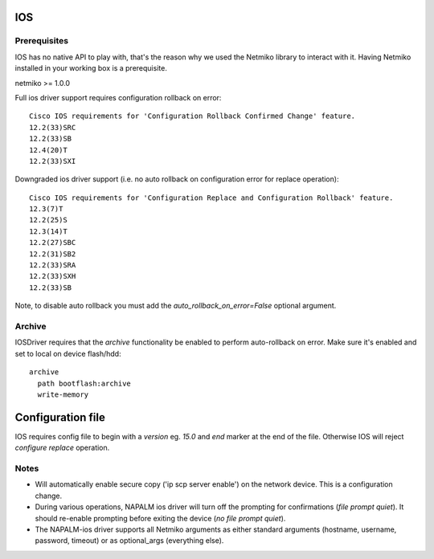 IOS
---


Prerequisites
_____________

IOS has no native API to play with, that's the reason why we used the Netmiko library to interact with it.
Having Netmiko installed in your working box is a prerequisite.

netmiko >= 1.0.0

Full ios driver support requires configuration rollback on error::

    Cisco IOS requirements for 'Configuration Rollback Confirmed Change' feature.
    12.2(33)SRC
    12.2(33)SB
    12.4(20)T
    12.2(33)SXI


Downgraded ios driver support (i.e. no auto rollback on configuration error for replace operation)::

    Cisco IOS requirements for 'Configuration Replace and Configuration Rollback' feature.
    12.3(7)T
    12.2(25)S
    12.3(14)T
    12.2(27)SBC
    12.2(31)SB2
    12.2(33)SRA
    12.2(33)SXH
    12.2(33)SB


Note, to disable auto rollback you must add the `auto_rollback_on_error=False` optional argument.



Archive
_______

IOSDriver requires that the `archive` functionality be enabled to perform auto-rollback on error. Make sure it's enabled and set to local on device flash/hdd::

    archive
      path bootflash:archive
      write-memory


Configuration file
------------------

IOS requires config file to begin with a `version` eg. `15.0` and `end` marker at the end of the file. Otherwise IOS will reject `configure replace` operation.


Notes
_______

* Will automatically enable secure copy ('ip scp server enable') on the network device. This is a configuration change.

* During various operations, NAPALM ios driver will turn off the prompting for confirmations (`file prompt quiet`). It should re-enable prompting before exiting the device (`no file prompt quiet`).

* The NAPALM-ios driver supports all Netmiko arguments as either standard arguments (hostname, username, password, timeout) or as optional_args (everything else).  

